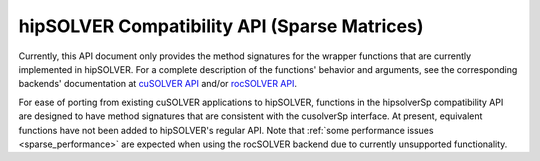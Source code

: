 .. _library_sparse:

##############################################
hipSOLVER Compatibility API (Sparse Matrices)
##############################################

Currently, this API document only provides the method signatures for the wrapper functions that are currently implemented in hipSOLVER.
For a complete description of the functions' behavior and arguments, see the corresponding backends' documentation
at `cuSOLVER API <https://docs.nvidia.com/cuda/cusolver/index.html#cuds-api>`_ and/or `rocSOLVER API <https://rocsolver.readthedocs.io/en/latest/api_index.html>`_.

For ease of porting from existing cuSOLVER applications to hipSOLVER, functions in the hipsolverSp compatibility API are designed to have
method signatures that are consistent with the cusolverSp interface. At present, equivalent functions have not been added to hipSOLVER's
regular API. Note that :ref:`some performance issues <sparse_performance>` are expected when using the rocSOLVER backend due to currently
unsupported functionality.

.. tableofcontents::

